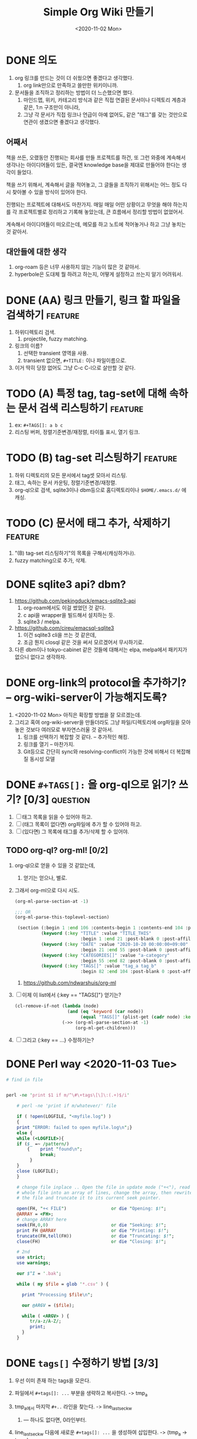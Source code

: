 #+TITLE: Simple Org Wiki 만들기
#+DATE: <2020-11-02 Mon>


* DONE 의도
  CLOSED: [2020-11-02 Mon 14:28]
  1) org 링크를 만드는 것이 더 쉬웠으면 좋겠다고 생각했다.
     1) org link만으로 만족하고 쓸만한 위키이니까.
  2) 문서들을 조직하고 정리하는 방법이 더 느슨했으면 했다.
     1) 마인드맵, 위키, 카테고리 방식과 같은 직접 연결된 문서이나
        디렉토리 계층과 같은, 1:n 구조만이 아니라,
     2) 그냥 각 문서가 직접 링크나 언급이 아예 없어도, 같은 "태그"를
        갖는 것만으로 연관이 생겼으면 좋겠다고 생각했다.

** 어째서
   책을 쓰든, 오랬동안 진행되는 회사를 만들 프로젝트를 하건, 또 그런
   와중에 계속해서 생각나는 아이디어들이 있든, 결국엔 knowledge base을
   제대로 만들어야 한다는 생각이 들었다.

   책을 쓰기 위해서, 계속해서 글을 적어놓고, 그 글들을 조직하기
   위해서는 어느 정도 다시 찾아볼 수 있을 방식이 있어야 한다.

   진행되는 프로젝트에 대해서도 마찬가지. 매일 매일 어떤 상황이고
   무엇을 해야 하는지를 각 프로젝트별로 정리하고 기록해 놓았는데, 큰
   흐름에서 정리할 방법이 없었어서.

   계속해서 아이디어들이 떠오르는데, 메모를 하고 노트에 적어놓거나
   하고 그냥 놓치는 것 같아서.

** 대안들에 대한 생각   
   1) org-roam 등은 너무 사용하지 않는 기능이 많은 것 같아서.
   2) hyperbole은 도대체 뭘 하려고 하는지, 어떻게 설정하고 쓰는지 알기
      어려워서.


* DONE (AA) 링크 만들기, 링크 할 파일을 검색하기                    :feature:
  CLOSED: [2020-11-04 Wed 02:52]
  1) 하위디렉토리 검색.
     1) projectile, fuzzy matching.
  2) 링크의 이름?
     1) 선택한 transient 영역을 사용.
     2) transient 없으면, ~#+TITLE:~ 이나 파일이름으로.
  3) 이거 딱히 당장 없어도 그냥 C-c C-l으로 살만할 것 같다.

* TODO (A) 특정 tag, tag-set에 대해 속하는 문서 검색 리스팅하기     :feature:
  1) ex: ~#+TAGS[]: a b c~
  2) 리스팅 버퍼, 정렬기준변경/재정렬, 타이틀 표시, 열기 링크.

* TODO (B) tag-set 리스팅하기                                       :feature:
  1) 하위 디렉토리의 모든 문서에서 tag셋 모아서 리스팅.
  2) 태그, 속하는 문서 카운팅, 정렬기준변경/재정렬.
  3) org-ql으로 검색, sqlite3이나 dbm등으로 홈디렉토리이나
     ~$HOME/.emacs.d/~ 에 캐싱.

* TODO (C) 문서에 태그 추가, 삭제하기                               :feature:
  1) "(B) tag-set 리스팅하기"의 목록을 구해서(캐싱하거나).
  2) fuzzy matching으로 추가, 삭제.



* DONE sqlite3 api? dbm?
  CLOSED: [2020-11-02 Mon 14:28]
  1) https://github.com/pekingduck/emacs-sqlite3-api
     1) org-roam에서도 이걸 썼었던 것 같다.
     2) c api을 wrapper을 빌드해서 설치하는 듯.
     3) sqlite3 / melpa.
  2) https://github.com/cireu/emacsql-sqlite3
     1) 이건 sqlite3 cli을 쓰는 것 같은데,
     2) 조금 뭔지 closql 같은 것을 써서 모르겠어서 무시하기로.
  3) 다른 dbm이나 tokyo-cabinet 같은 것들에 대해서는 elpa, melpa에서
     패키지가 없으니 없다고 생각하자.


* DONE org-link의 protocol을 추가하기? -- org-wiki-server이 가능해지도록?
  CLOSED: [2020-11-02 Mon 14:19]
  1) <2020-11-02 Mon> 아직은 확장할 방법을 잘 모르겠는데.
  2) 그리고 혹여 org-wiki-server을 만들더라도 그냥 파일/디렉토리에
     org파일을 모아 놓은 것보다 여러모로 부자연스러울 것 같아서.
     1) 링크를 선택하기 복잡할 것 같다. -- 추가적인 해킹.
     2) 링크를 열기 -- 마찬가지.
     3) Git등으로 간단히 sync와 resolving-conflict이 가능한 것에
        비해서 더 복잡해질 동시성 모델

* DONE ~#+TAGS[]:~ 을 org-ql으로 읽기? 쓰기? [0/3]                 :question:
  CLOSED: [2020-11-03 Tue 19:28]
  1) [ ] 태그 목록을 읽을 수 있어야 하고.
  2) [ ] (태그 목록이 없다면) org파일에 추가 할 수 있어야 하고.
  3) [ ] (있다면) 그 목록에 태그를 추가/삭제 할 수 있어야.

** TODO org-ql? org-ml! [0/2]
   1) org-ql으로 얻을 수 있을 것 같았는데,
      1) 얻기는 얻으나, 별로.
   2) 그래서 org-ml으로 다시 시도.
      #+begin_src emacs-lisp
        (org-ml-parse-section-at -1)

        ;;; OR
        (org-ml-parse-this-toplevel-section)

         (section (:begin 1 :end 106 :contents-begin 1 :contents-end 104 :post-blank 2 :post-affiliated 1 :parent nil)
                  (keyword (:key "TITLE" :value "TITLE_THIS"
                                 :begin 1 :end 21 :post-blank 0 :post-affiliated 1 :parent #0))
                  (keyword (:key "DATE" :value "2020-10-20 00:00:00+09:00"
                                 :begin 21 :end 55 :post-blank 0 :post-affiliated 21 :parent #0))
                  (keyword (:key "CATEGORIES[]" :value "a-category"
                                 :begin 55 :end 82 :post-blank 0 :post-affiliated 55 :parent #0))
                  (keyword (:key "TAGS[]" :value "tag_a tag_b"
                                 :begin 82 :end 104 :post-blank 0 :post-affiliated 82 :parent #0)))
      #+end_src

      1) https://github.com/ndwarshuis/org-ml

   3) [ ] 이제 이 list에서 {:key == "TAGS[]"} 얻기는?
      #+begin_src emacs-lisp
        (cl-remove-if-not (lambda (node)
                            (and (eq 'keyword (car node))
                                 (equal "TAGS[]" (plist-get (cadr node) :key))))
                          (->> (org-ml-parse-section-at -1)
                               (org-ml-get-children)))
      #+end_src

   4) [ ] 그리고 {:key == ...} 수정하기는?




* DONE Perl way <2020-11-03 Tue>
  CLOSED: [2020-11-03 Tue 15:15]
  #+begin_src perl
    # find in file


    perl -ne 'print $1 if m/^\#\+tags\[\]\:(.+)$/i'

        # perl -ne 'print if m/whatever/' file

        if ( !open(LOGFILE, "<myfile.log") ) 
        {
        print "ERROR: failed to open myfile.log\n";}
        else {   
        while (<LOGFILE>){
        if ($_ =~ /pattern/)
            {    print "found\n";
                 break;
             }
        }   
        close (LOGFILE);
        }

        # change file inplace .. Open the file in update mode ("+<"), read the
        # whole file into an array of lines, change the array, then rewrite
        # the file and truncate it to its current seek pointer.

        open(FH, "+< FILE")                 or die "Opening: $!";
        @ARRAY = <FH>;
        # change ARRAY here
        seek(FH,0,0)                        or die "Seeking: $!";
        print FH @ARRAY                     or die "Printing: $!";
        truncate(FH,tell(FH))               or die "Truncating: $!";
        close(FH)                           or die "Closing: $!";

        # 2nd
        use strict;
        use warnings;

        our $^I = '.bak';

        while ( my $file = glob '*.csv' ) {

          print "Processing $file\n";

          our @ARGV = ($file);

          while ( <ARGV> ) {
             tr/a-z/A-Z/;
             print;
          }
        }
  #+end_src



* DONE ~tags[]~ 수정하기 방법 [3/3]
  CLOSED: [2020-11-03 Tue 19:28]
  1) 우선 이미 존재 하는 tags을 모은다.
  2) 파일에서 ~#+tags[]: ...~ 부분을 생략하고 복사한다. -> tmp_a
     
  3) tmp_a에서 마지막 ~#+..~ 라인을 찾는다. -> line_last_sec_kw
     1) --- 하나도 없다면, 0라인부터.
        
  4) line_last_sec_kw 다음에 새로운 ~#+tags[]: ...~ 을 생성하여
     삽입한다. -> (tmp_a -> tmp_b)
  5) tmp_b을 원래의 파일으로 교체한다.
  6) tmp_a, tmp_b을 정리한다.

** DONE (1) 파일에서 tags 모으기
   CLOSED: [2020-11-03 Tue 15:18]
   - [[file:search-tags.pl]]

** DONE (2) tags 제외하고 복사하기
   CLOSED: [2020-11-03 Tue 15:22]
   - [[file:exclude-tags.pl]]

** DONE (3) 마지막 ~#+...:~ 라인을 찾아 원하는 tags을 삽입하기 [2/2]
   CLOSED: [2020-11-03 Tue 19:28]
   1) [X] 파일에서 마지막 kw행 찾기: [[file:last-seckw-line.pl]]
   2) [X] 특정 행번호에 tags 삽입하기: [[file:insert-tags.pl]]



* DONE "태그에 속한 파일 검색"의 결과 보기?
  CLOSED: [2020-11-04 Wed 01:37]

  1) <2020-11-04 Wed> 그냥 perl script을 실행한 것을 org-mode으로
     보여주면 되지 않을까? 
     1) 링크도 바로 되고.

  2) PoC: [[file:gen-org-buf.el]]
     1) 그냥 buffer 만들고 내용 쓰고, org-mode으로 채워 넣으면
        끝나는구나. 너무 간단하다.

  3) PoC: [[file:gen-file-btn.el]]
     1) 이렇게 그냥 RET 누르면 이동하는 button / "clickable text"을
        이용하는 방법도 있음.
     2) 이 방법은 orgmode 없어도 동작하겠지.

* TODO Perl / Tags CLI [1/4]
  1) <2020-11-03 Tue>
  2) [ ] ~add $FILE $TAG_A $TAG_B ...~
  3) [ ] ~del $FILE $TAG_A $TAG_B ...~
  4) [ ] ~list $FILE~
  5) [X] ~find_has_all $DIR $TAG_A $TAG_B ...~
     - <2020-11-04 Wed> 일단 이것만 완성되어도 쓸만해지니까.
       - 완성: [[file:org.pl]]
  6) temp-file, move-file etc.
     #+begin_src cperl
       use File::Temp qw/tempfile/;

       my ($fh, $filename) = tempfile( $template, TMPDIR => 1 );

       binmode( $fh, ":utf8" );

       print($fh $stufftowrite); # note the lack of comma

       # ----------------------------------------------------------------------

       use File::Copy qw/move/;

       # ----------------------------------------------------------------------

       unlink($FILENAME) or die "Can't delete $FILENAME: $!\n";

       # ----------------------------------------------------------------------

       use File::Find;

       find(\&print_name_if_dir, ".");

       sub print_name_if_dir
       {
           print if -d;
       }
     #+end_src
    

* <2020-11-04 Wed> overkill 없이 -- (A) 태그에 속한 파일만 검색하기 
  1) 태그 목록을 나열하거나, 태그를 추가/삭제 하는 것들은 essential한
     작업들이 아니다.
     - 추가/삭제는 직접 손으로 열어서 편집해도 되고,
     - 태그 목록을 전부 나열하는 것은 당장은 필요 없지 않을까.



* DONE Elisp + Org.pl --> <2020-11-04 Wed> 검색 만들기 [2/2]
  CLOSED: [2020-11-04 Wed 03:25]
  1) Perl script 찾을 경로? 
    #+begin_src emacs-lisp
    ;;; TODO Function: symbol-file symbol &optional type

    (defvar foo-directory (file-name-directory load-file-name)
      "*Directory for data files belonging to package \`foo'.")
    #+end_src

     1) 아니면, 그냥 PATH에서 찾자.

  2) [X] elisp: prompt tags
     #+begin_src emacs-lisp
       (message "==> [%s]" (read-string "Enter tags: "))
     #+end_src

  3) [X] elisp: base-dir 경로 선택하기
     #+begin_src emacs-lisp
       (message "Dir: %s" (read-directory-name "Dir? "))
     #+end_src

  4) 완성 [[file:org-more.el]]


* TODO README 쓰기
